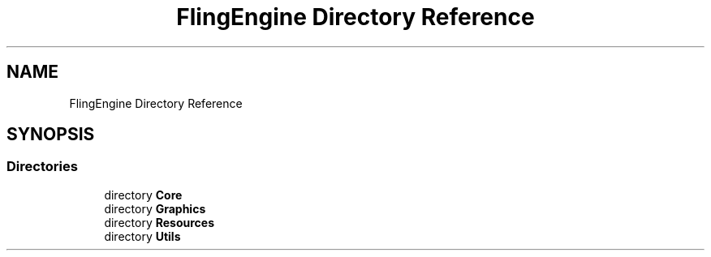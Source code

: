 .TH "FlingEngine Directory Reference" 3 "Fri Jul 19 2019" "Version 0.00.1" "Fling Engine" \" -*- nroff -*-
.ad l
.nh
.SH NAME
FlingEngine Directory Reference
.SH SYNOPSIS
.br
.PP
.SS "Directories"

.in +1c
.ti -1c
.RI "directory \fBCore\fP"
.br
.ti -1c
.RI "directory \fBGraphics\fP"
.br
.ti -1c
.RI "directory \fBResources\fP"
.br
.ti -1c
.RI "directory \fBUtils\fP"
.br
.in -1c
